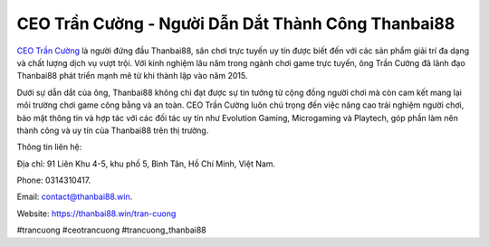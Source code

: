 CEO Trần Cường - Người Dẫn Dắt Thành Công Thanbai88
===================================

`CEO Trần Cường <https://thanbai88.win/tran-cuong>`_ là người đứng đầu Thanbai88, sân chơi trực tuyến uy tín được biết đến với các sản phẩm giải trí đa dạng và chất lượng dịch vụ vượt trội. Với kinh nghiệm lâu năm trong ngành chơi game trực tuyến, ông Trần Cường đã lãnh đạo Thanbai88 phát triển mạnh mẽ từ khi thành lập vào năm 2015. 

Dưới sự dẫn dắt của ông, Thanbai88 không chỉ đạt được sự tin tưởng từ cộng đồng người chơi mà còn cam kết mang lại môi trường chơi game công bằng và an toàn. CEO Trần Cường luôn chú trọng đến việc nâng cao trải nghiệm người chơi, bảo mật thông tin và hợp tác với các đối tác uy tín như Evolution Gaming, Microgaming và Playtech, góp phần làm nên thành công và uy tín của Thanbai88 trên thị trường.

Thông tin liên hệ: 

Địa chỉ: 91 Liên Khu 4-5, khu phố 5, Bình Tân, Hồ Chí Minh, Việt Nam. 

Phone: 0314310417. 

Email: contact@thanbai88.win. 

Website: https://thanbai88.win/tran-cuong 

#trancuong #ceotrancuong #trancuong_thanbai88
